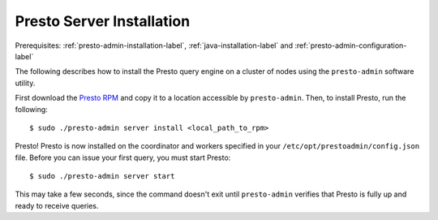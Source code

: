==========================
Presto Server Installation
==========================
Prerequisites: :ref:`presto-admin-installation-label`, :ref:`java-installation-label` and :ref:`presto-admin-configuration-label`

The following describes how to install the Presto query engine on a cluster of nodes using the ``presto-admin`` software utility.

First download the `Presto RPM <https://repository.sonatype.org/service/local/artifact/maven/content?r=central-proxy&g=com.facebook.presto&a=presto-server-rpm&e=rpm&v=RELEASE>`_ and copy it to a location accessible by ``presto-admin``. Then, to install Presto, run the following:
::

 $ sudo ./presto-admin server install <local_path_to_rpm>


Presto! Presto is now installed on the coordinator and workers specified in your ``/etc/opt/prestoadmin/config.json`` file. Before you can issue your first query, you must start Presto:
::

 $ sudo ./presto-admin server start

This may take a few seconds, since the command doesn't exit until ``presto-admin`` verifies that Presto is fully up and ready to receive queries.
